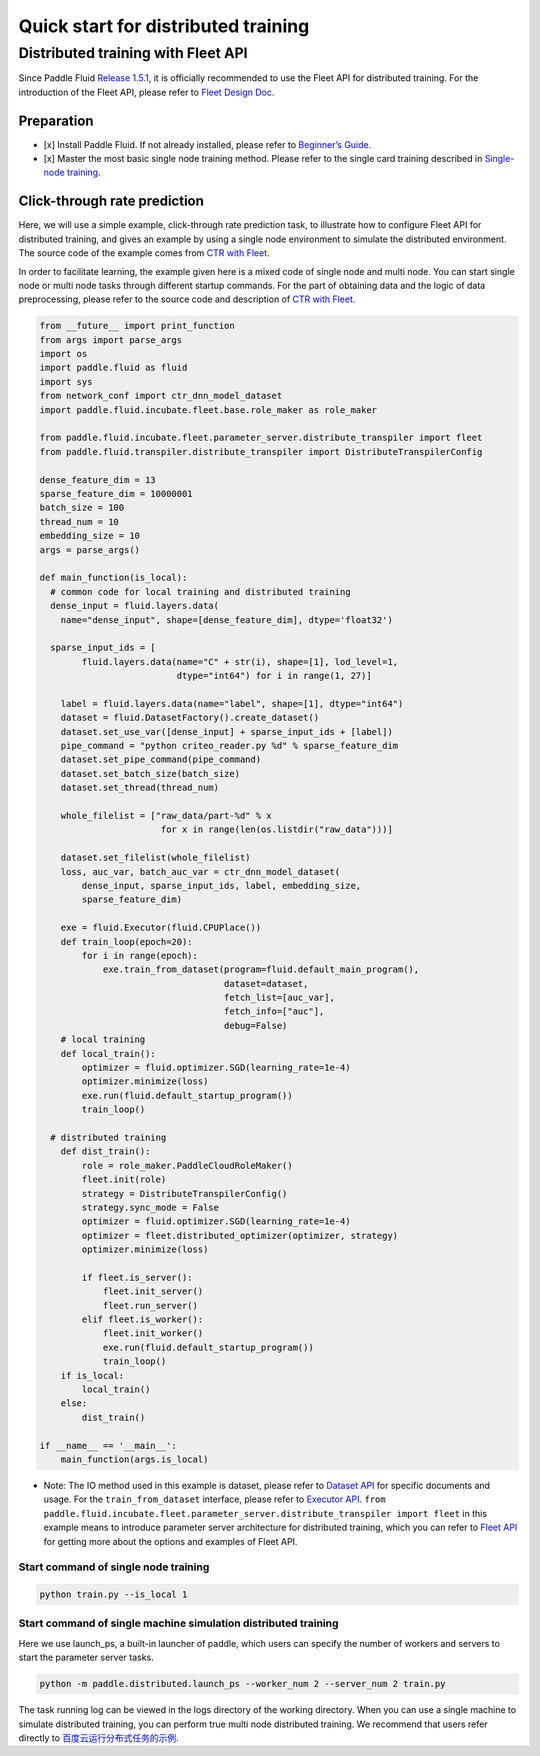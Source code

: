 Quick start for distributed training
====================================

Distributed training with Fleet API
-----------------------------------

Since Paddle Fluid `Release
1.5.1 <https://github.com/PaddlePaddle/Paddle/releases/tag/v1.5.1>`__,
it is officially recommended to use the Fleet API for distributed
training. For the introduction of the Fleet API, please refer to `Fleet
Design Doc <https://github.com/PaddlePaddle/Fleet>`__.

Preparation
~~~~~~~~~~~

-  [x] Install Paddle Fluid. If not already installed, please refer to
   `Beginner’s
   Guide <https://www.paddlepaddle.org.cn/documentation/docs/en/1.5/beginners_guide/index_en.html>`__.
-  [x] Master the most basic single node training method. Please refer
   to the single card training described in `Single-node
   training <https://www.paddlepaddle.org.cn/documentation/docs/en/1.5/user_guides/howto/training/single_node_en.html>`__.

Click-through rate prediction
~~~~~~~~~~~~~~~~~~~~~~~~~~~~~

Here, we will use a simple example, click-through rate prediction task,
to illustrate how to configure Fleet API for distributed training, and
gives an example by using a single node environment to simulate the
distributed environment. The source code of the example comes from `CTR
with
Fleet <https://github.com/PaddlePaddle/Fleet/tree/develop/examples/ctr>`__.

In order to facilitate learning, the example given here is a mixed code
of single node and multi node. You can start single node or multi node
tasks through different startup commands. For the part of obtaining data
and the logic of data preprocessing, please refer to the source code and
description of `CTR with
Fleet <https://github.com/PaddlePaddle/Fleet/tree/develop/examples/ctr>`__.

.. code:: python

    from __future__ import print_function
    from args import parse_args
    import os
    import paddle.fluid as fluid
    import sys
    from network_conf import ctr_dnn_model_dataset
    import paddle.fluid.incubate.fleet.base.role_maker as role_maker

    from paddle.fluid.incubate.fleet.parameter_server.distribute_transpiler import fleet
    from paddle.fluid.transpiler.distribute_transpiler import DistributeTranspilerConfig

    dense_feature_dim = 13
    sparse_feature_dim = 10000001
    batch_size = 100
    thread_num = 10
    embedding_size = 10
    args = parse_args()

    def main_function(is_local):
      # common code for local training and distributed training
      dense_input = fluid.layers.data(
        name="dense_input", shape=[dense_feature_dim], dtype='float32')

      sparse_input_ids = [
            fluid.layers.data(name="C" + str(i), shape=[1], lod_level=1,
                              dtype="int64") for i in range(1, 27)]

        label = fluid.layers.data(name="label", shape=[1], dtype="int64")
        dataset = fluid.DatasetFactory().create_dataset()
        dataset.set_use_var([dense_input] + sparse_input_ids + [label])
        pipe_command = "python criteo_reader.py %d" % sparse_feature_dim
        dataset.set_pipe_command(pipe_command)
        dataset.set_batch_size(batch_size)
        dataset.set_thread(thread_num)

        whole_filelist = ["raw_data/part-%d" % x 
                           for x in range(len(os.listdir("raw_data")))]

        dataset.set_filelist(whole_filelist)
        loss, auc_var, batch_auc_var = ctr_dnn_model_dataset(
            dense_input, sparse_input_ids, label, embedding_size,
            sparse_feature_dim)

        exe = fluid.Executor(fluid.CPUPlace())
        def train_loop(epoch=20):
            for i in range(epoch):
                exe.train_from_dataset(program=fluid.default_main_program(),
                                       dataset=dataset,
                                       fetch_list=[auc_var],
                                       fetch_info=["auc"],
                                       debug=False)
        # local training
        def local_train():
            optimizer = fluid.optimizer.SGD(learning_rate=1e-4)
            optimizer.minimize(loss)
            exe.run(fluid.default_startup_program())
            train_loop()

      # distributed training
        def dist_train():
            role = role_maker.PaddleCloudRoleMaker()
            fleet.init(role)
            strategy = DistributeTranspilerConfig()
            strategy.sync_mode = False
            optimizer = fluid.optimizer.SGD(learning_rate=1e-4)
            optimizer = fleet.distributed_optimizer(optimizer, strategy)
            optimizer.minimize(loss)

            if fleet.is_server():
                fleet.init_server()
                fleet.run_server()
            elif fleet.is_worker():
                fleet.init_worker()
                exe.run(fluid.default_startup_program())
                train_loop()
        if is_local:
            local_train()
        else:
            dist_train()

    if __name__ == '__main__':
        main_function(args.is_local)

-  Note: The IO method used in this example is dataset, please refer to
   `Dataset
   API <https://www.paddlepaddle.org.cn/documentation/docs/en/1.5/api/dataset.html>`__
   for specific documents and usage. For the ``train_from_dataset``
   interface, please refer to `Executor
   API <https://www.paddlepaddle.org.cn/documentation/docs/en/1.5/api/executor.html>`__.
   ``from paddle.fluid.incubate.fleet.parameter_server.distribute_transpiler import fleet``
   in this example means to introduce parameter server architecture for
   distributed training, which you can refer to `Fleet
   API <https://www.paddlepaddle.org.cn/documentation/docs/en/1.5/beginners_guide/index_en.html>`__
   for getting more about the options and examples of Fleet API.

Start command of single node training
^^^^^^^^^^^^^^^^^^^^^^^^^^^^^^^^^^^^^

.. code:: bash

    python train.py --is_local 1

Start command of single machine simulation distributed training
^^^^^^^^^^^^^^^^^^^^^^^^^^^^^^^^^^^^^^^^^^^^^^^^^^^^^^^^^^^^^^^

Here we use launch\_ps, a built-in launcher of paddle, which users can
specify the number of workers and servers to start the parameter server
tasks.

.. code:: bash

    python -m paddle.distributed.launch_ps --worker_num 2 --server_num 2 train.py

The task running log can be viewed in the logs directory of the working
directory. When you can use a single machine to simulate distributed
training, you can perform true multi node distributed training. We
recommend that users refer directly to
`百度云运行分布式任务的示例 <https://www.paddlepaddle.org.cn/documentation/docs/zh/1.5/user_guides/howto/training/deploy_ctr_on_baidu_cloud_cn.html>`__.
